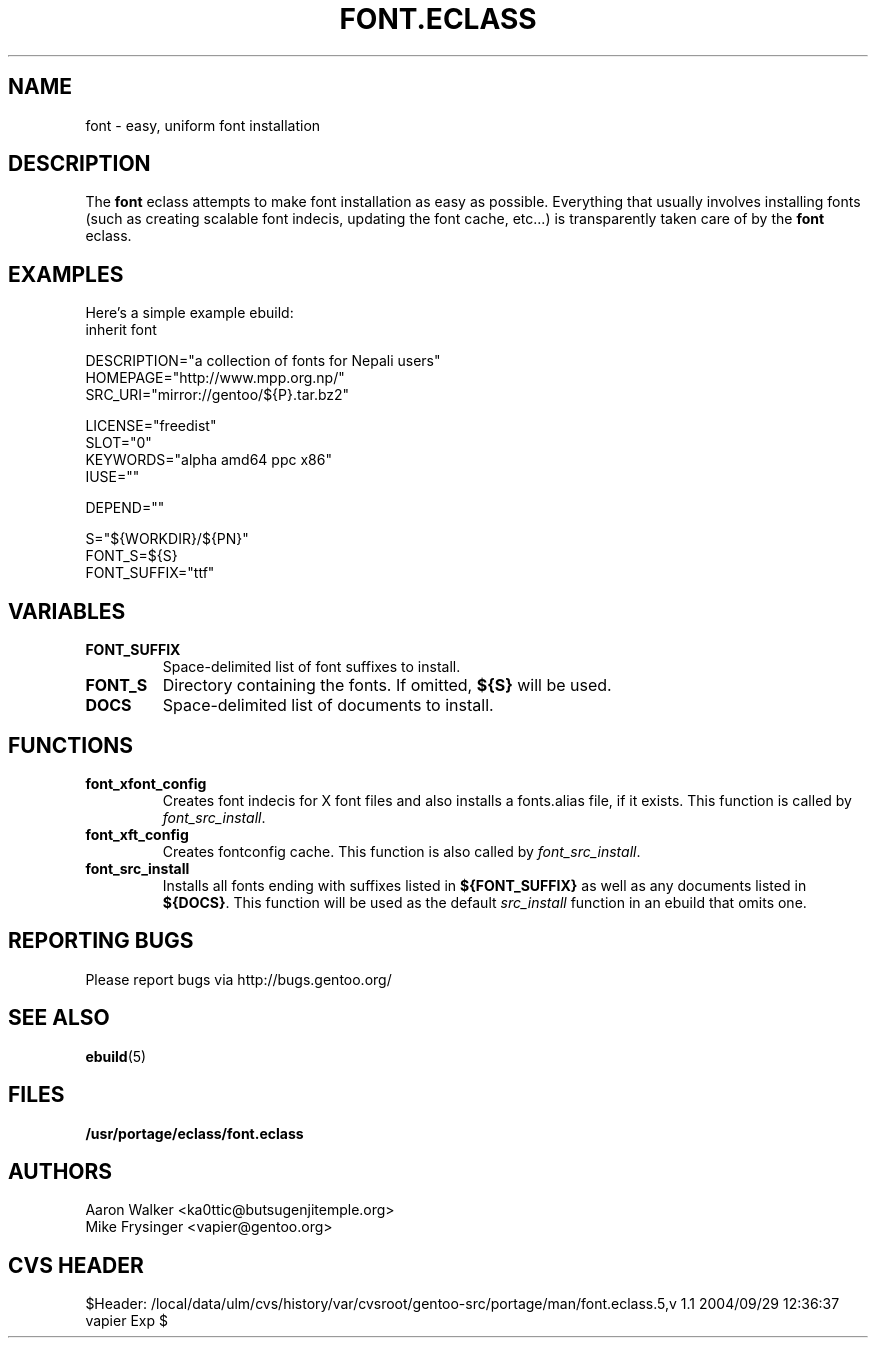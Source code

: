 .TH "FONT.ECLASS" "5" "Aug 2004" "Portage 2.0.51" "portage"
.SH "NAME"
font \- easy, uniform font installation
.SH "DESCRIPTION"
The \fBfont\fR eclass attempts to make font installation as easy as possible.
Everything that usually involves installing fonts (such as creating scalable
font indecis, updating the font cache, etc...) is transparently taken 
care of by the \fBfont\fR eclass.
.SH "EXAMPLES"
Here's a simple example ebuild:
.nf
inherit font

DESCRIPTION="a collection of fonts for Nepali users"
HOMEPAGE="http://www.mpp.org.np/"
SRC_URI="mirror://gentoo/${P}.tar.bz2"

LICENSE="freedist"
SLOT="0"
KEYWORDS="alpha amd64 ppc x86"
IUSE=""

DEPEND=""

S="${WORKDIR}/${PN}"
FONT_S=${S}
FONT_SUFFIX="ttf"
.fi
.SH "VARIABLES"
.TP
.B "FONT_SUFFIX"
Space-delimited list of font suffixes to install.
.TP
.B "FONT_S"
Directory containing the fonts.  If omitted,  \fB${S}\fR will be used.
.TP
.B "DOCS"
Space-delimited list of documents to install.
.SH "FUNCTIONS"
.TP
.B "font_xfont_config"
Creates font indecis for X font files and also installs a fonts.alias file,
if it exists.  This function is called by \fIfont_src_install\fR.
.TP
.B "font_xft_config"
Creates fontconfig cache.  This function is also called by \fIfont_src_install\fR.
.TP
.B "font_src_install"
Installs all fonts ending with suffixes listed in \fB${FONT_SUFFIX}\fR as well 
as any documents listed in \fB${DOCS}\fR.  This function will be used as the 
default \fIsrc_install\fR function in an ebuild that omits one.
.SH "REPORTING BUGS"
Please report bugs via http://bugs.gentoo.org/
.SH "SEE ALSO
.BR ebuild (5)
.SH "FILES"
.BR /usr/portage/eclass/font.eclass
.SH "AUTHORS"
.nf
Aaron Walker <ka0ttic@butsugenjitemple.org>
Mike Frysinger <vapier@gentoo.org>
.fi
.SH "CVS HEADER"
$Header: /local/data/ulm/cvs/history/var/cvsroot/gentoo-src/portage/man/font.eclass.5,v 1.1 2004/09/29 12:36:37 vapier Exp $
